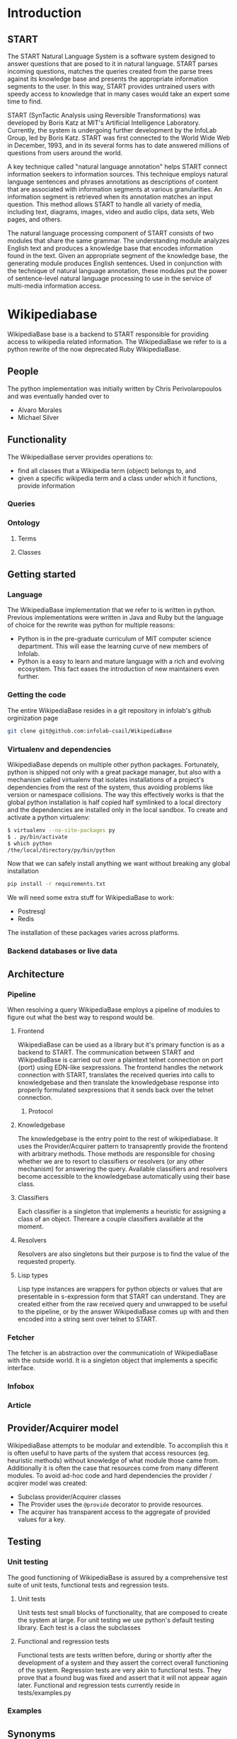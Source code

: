 * Introduction
** START

   The START Natural Language System is a software system designed
   to answer questions that are posed to it in natural
   language. START parses incoming questions, matches the queries
   created from the parse trees against its knowledge base and
   presents the appropriate information segments to the user. In
   this way, START provides untrained users with speedy access to
   knowledge that in many cases would take an expert some time to
   find.

   START (SynTactic Analysis using Reversible Transformations) was
   developed by Boris Katz at MIT's Artificial Intelligence
   Laboratory. Currently, the system is undergoing further development by
   the InfoLab Group, led by Boris Katz. START was first connected to the
   World Wide Web in December, 1993, and in its several forms has to date
   answered millions of questions from users around the world.

   A key technique called "natural language annotation" helps START
   connect information seekers to information sources. This technique
   employs natural language sentences and phrases annotations as
   descriptions of content that are associated with information
   segments at various granularities. An information segment is
   retrieved when its annotation matches an input question. This
   method allows START to handle all variety of media, including
   text, diagrams, images, video and audio clips, data sets, Web
   pages, and others.

   The natural language processing component of START consists of two
   modules that share the same grammar. The understanding module analyzes
   English text and produces a knowledge base that encodes information
   found in the text. Given an appropriate segment of the knowledge base,
   the generating module produces English sentences. Used in conjunction
   with the technique of natural language annotation, these modules put
   the power of sentence-level natural language processing to use in the
   service of multi-media information access.

* Wikipediabase

  WikipediaBase base is a backend to START responsible for providing
  access to wikipedia related information. The WikipediaBase we refer
  to is a python rewrite of the now deprecated Ruby WikipediaBase.


** People

   # TODO: rephrase this
   The python implementation was initially written by Chris
   Perivolaropoulos and was eventually handed over to

   - Alvaro Morales
   - Michael Silver
   # TODO: add the rest of the people


** Functionality

   The WikipediaBase server provides operations to:

   - find all classes that a Wikipedia term (object) belongs to, and
   - given a specific wikipedia term and a class under which it
     functions, provide information

   # XXX: Examples

*** Queries

*** Ontology

**** Terms

**** Classes

** Getting started

*** Language

    The WikipediaBase implementation that we refer to is written in
    python. Previous implementations were written in Java and Ruby but
    the language of choice for the rewrite was python for multiple
    reasons:


    - Python is in the pre-graduate curriculum of MIT computer science
      department. This will ease the learning curve of new members of
      Infolab.
    - Python is a easy to learn and mature language with a rich and
      evolving ecosystem. This fact eases the introduction of new
      maintainers even further.

*** Getting the code

   The entire WikipediaBase resides in a git repository in infolab's
   github orginization page

   #+BEGIN_SRC sh
   git clone git@github.com:infolab-csail/WikipediaBase
   #+END_SRC

*** Virtualenv and dependencies

   WikipediaBase depends on multiple other python
   packages. Fortunately, python is shipped not only with a great
   package manager, but also with a mechanism called virtualenv that
   isolates installations of a project's dependencies from the rest of
   the system, thus avoiding problems like version or namespace
   collisions. The way this effectively works is that the global
   python installation is half copied half symlinked to a local
   directory and the dependencies are installed only in the local
   sandbox. To create and activate a python virtualenv:

   #+BEGIN_SRC sh
   $ virtualenv --no-site-packages py
   $ . py/bin/activate
   $ which python
   /the/local/directory/py/bin/python
   #+END_SRC

   Now that we can safely install anything we want without breaking
   any global installation

   #+BEGIN_SRC sh
   pip install -r requirements.txt
   #+END_SRC

   We will need some extra stuff for WikipediaBase to work:

   - Postresql
   - Redis

   The installation of these packages varies across platforms.

*** Backend databases or live data

** Architecture


*** Pipeline

    When resolving a query WikipediaBase employs a pipeline of modules
    to figure out what the best way to respond would be.

**** Frontend

     # Find the port

     WikipediaBase can be used as a library but it's primary function
     is as a backend to START. The communication between START and
     WikipediaBase is carried out over a plaintext telnet connection on
     port {port} using EDN-like sexpressions. The frontend handles the
     network connection with START, translates the received queries
     into calls to knowledgebase and then translate the knowledgebase
     response into properly formulated sexpressions that it sends back
     over the telnet connection.

***** Protocol

**** Knowledgebase

     The knowledgebase is the entry point to the rest of
     wikipediabase. It uses the Provider/Acquirer pattern to
     transaprently provide the frontend with arbitrary methods. Those
     methods are responsible for chosing whether we are to resort to
     classifiers or resolvers (or any other mechanism) for answering
     the query. Available classifiers and resolvers become accessible
     to the knowledgebase automatically using their base class.

**** Classifiers

     Each classifier is a singleton that implements a heuristic for
     assigning a class of an object. Thereare a couple classifiers
     available at the moment.

**** Resolvers

     Resolvers are also singletons but their purpose is to find the
     value of the requested property.

**** Lisp types

     Lisp type instances are wrappers for python objects or values
     that are presentable in s-expression form that START can
     understand. They are created either from the raw received query
     and unwrapped to be useful to the pipeline, or by the answer
     WikipediaBase comes up with and then encoded into a string sent
     over telnet to START.

*** Fetcher

    The fetcher is an abstraction over the communicatioln of
    WikipediaBase with the outside world. It is a singleton object
    that implements a specific interface.

*** Infobox

*** Article

** Provider/Acquirer model

   WikipediaBase attempts to be modular and extendible. To accomplish
   this it is often useful to have parts of the system that access
   resources (eg. heuristic methods) without knowledge of what module
   those came from. Additionally it is often the case that resources
   come from many different modules. To avoid ad-hoc code and hard
   dependencies the provider / acqirer model was created:

   # XXX elaborate

   - Subclass provider/Acquirer classes
   - The Provider uses the =@provide= decorator to provide resources.
   - The acquirer has transparent access to the aggregate of provided
     values for a key.

   # XXX: example

** Testing
*** Unit testing

    The good functioning of WikipediaBase is assured by a
    comprehensive test suite of unit tests, functional tests and
    regression tests.

**** Unit tests

     Unit tests test small blocks of functionality, that are composed
     to create the system at large. For unit testing we use python's
     default testing library. Each test is a class the subclasses

**** Functional and regression tests

     Functional tests are tests written before, during or shortly
     after the development of a system and they assert the correct
     overall functioning of the system. Regression tests are very akin
     to functional tests. They prove that a found bug was fixed and
     assert that it will not appear again later. Functional and regression tests currently reside in tests/examples.py

*** Examples
** Synonyms
*** Good/Bad synonyms
*** Synonym generation
** Backend databases
*** DBM
*** SQLite
*** Redis
*** Postgres
** Data sources
** Date parser
*** Context free and context sensitive grammars
*** Parsing to typeclasses
*** The implementation
*** Optimization
**** Comparison
*** The dates example
*** Benchmarks
** Future
*** Configuration
**** Persistence
**** Pass by reference
**** Lenses
**** Laziness
***** Referential (Ref - Items)
***** Computational
*** START deployment
*** Test suites
*** Bugs
*** Answer hierarchy
* WikipediaMirror

  # TODO: provide link

  wikipedia-mirror is a tool for generating mirrors of wikipedia.org
  using the dumps provided by wikipedia.org.

** Mediawiki stack

   Wikipedia-mirror builds upon the mediawiki stack provided by
   bitnami. A service that builds the entire server within the
   confines of a directory. This is useful because we avoided the
   overhead of dealing with container or VM technologies and we had
   direct access to the filesystem of the stack while still having
   bitnami's build system do the tedious job of orchestrating the
   various components and separating our sever from the rest of the
   system.

   The stack is comprised of

   - An http server, in our case apache
   - The web application runtime, in our case PHP
   - A database, in our cas MySQL
   - The web application itself, in our case mediawiki

   All of the above are provided by the the bitnami mediawiki stack.

   # TODO: more details about each element of the stack

*** Extensions

    For mediawiki to act like wikipedia a number of extensions are
    required. The installation process of such extensions is not
    automated or streamline. To automatically manage this complexity a
    mechanism is provided for declaratively installing extensions.  To
    add support for an extension to wikipediabase one needs to add the
    following code in =Makefile.mwextnesions= (modifying accordingly):

    #+BEGIN_SRC makefile
      MW_EXTENSIONS += newextension
      mw-newextension-url = url/to/new/extnesion/package.tar.gz
      mw-newextension-php = NewExtensionFile.php
      mw-newextension-config = '$$phpConfigVariable = "value";'
    #+END_SRC

    And wikipedia-mirror will take care of checking if the extension
    is already installed and if not it will put the right files in the
    right place and edit the appropriate configuration files. The
    entry points for managing extensions are (provided that the name
    of the registered extension is newextension):

    #+BEGIN_SRC sh
      make mw-print-registered-extensions # Output a list of the registed extensions
      make mw-newextension-enable         # Install and/or enable the extension
      make mw-newextension-reinstall      # Reinstall an extension
      make mw-newextension-disable        # Disable the extension
      make mw-newextension-clean          # Remove the extension
    #+END_SRC

    All registered extensions will be installed and enabled when
    wikipedia-mirror is built.

** Dumps

   # TODO: Provide links
   Wikipedia provides monthly dumps of all it's databases. The bulk of
   the dumps come in XML format and they need to be encoded into MySQL
   to be loaded into the wikipedia-mirror database. There are more
   than one ways to do that.

*** PHP script

    # TODO: provide link
    Mediawiki ships with a utility for importing the XML
    dumps. However it's use for importing a full blown wikipedia
    mirror is discouraged due to performance tradeoffs. Instead other
    tools like mwdumper are recommended that transform the XML dump
    into MySQL queries that populate the database.

*** mwdumper

    The recomended tool for translating the XML dumps into MySQL code
    is mwdumper. Mwdumper is written in java and is shipped separately
    from mediawiki.

**** Xml sanitizer

**** Article dropper

** Automation
*** Makefiles / laziness
*** Shell scripts
*** Bitnami
** Performance


*** Compile time

    Compile time includes the time it takes for:

    - Downloading all the components of a wikipedia server
      - The bitnami stack
      - mwdumper
      - mediawiki-extensions
    - Installing and building those components (~1 min)
    - Downloading the wikipedia dumps
    - Preprocessing the dumps (~10 mins)
    - Populating the mysql database (~10 days)

    # TODO: insert ashmore specifics
    Builds were done on Infolab's Ashmore. The system's specs are
    quite high end but the bottleneck was the disk IO so less than 1%
    of the rest of the available resources were used during the MySQL
    database population.

**** Attempts to optimizing MySQL

*** Runtime

    Runtime of wikipedia mirror turned out to be too slow to be useful
    and therefore the project was eventually abandoned. Namely for the
    full wikipedia dump of July 2014 the load time for the Barack
    Obama, not taking advantage of caching was at the order of ~30s.

* Related CSAIL projects
  # See github
